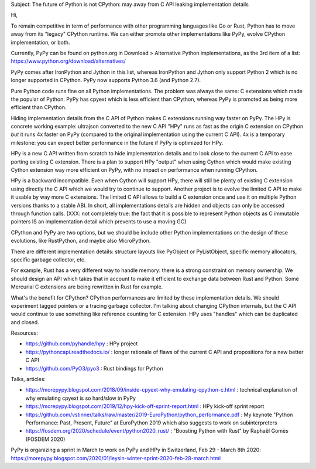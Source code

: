 Subject: The future of Python is not CPython: may away from C API leaking implementation details

Hi,

To remain competitive in term of performance with other programming languages like Go or Rust, Python has to move away from its "legacy" CPython runtime. We can either promote other implementations like PyPy, evolve CPython implementation, or both.

Currently, PyPy can be found on python.org in Download > Alternative Python implementations, as the 3rd item of a list:
https://www.python.org/download/alternatives/

PyPy comes after IronPython and Jython in this list, whereas IronPython and Jython only support Python 2 which is no longer supported in CPython. PyPy now supports Python 3.6 (and Python 2.7).

Pure Python code runs fine on all Python implementations. The problem was always the same: C extensions which made the popular of Python. PyPy has cpyext which is less efficient than CPython, whereas PyPy is promoted as being more efficient than CPython.

Hiding implementation details from the C API of Python makes C extensions running way faster on PyPy. The HPy is concrete working example: ultrajson converted to the new C API "HPy" runs as fast as the origin C extension on CPython *but* it runs 4x faster on PyPy (compared to the original implementation using the current C API). 4x is a temporary milestone: you can expect better performance in the future if PyPy is optimized for HPy.

HPy is a new C API written from scratch to hide implementation details and to look close to the current C API to ease porting existing C extension. There is a plan to support HPy "output" when using Cython which would make existing Cython extension way more efficient on PyPy, with no impact on performance when running CPython.

HPy is a backward incompatible. Even when Cython will support HPy, there will still be plenty of existing C extension using directly the C API which we would try to continue to support. Another project is to evolve the limited C API to make it usable by way more C extensions. The limited C API allows to build a C extension once and use it on multiple Python versions thanks to a stable ABI. In short, all implementations details are hidden and objects can only be accessed through function calls. (XXX: not completely true: the fact that it is possible to represent Python objects as C immutable pointers IS an implementation detail which prevents to use a moving GC)

CPython and PyPy are two options, but we should be include other Python implementations on the design of these evolutions, like RustPython, and maybe also MicroPython.

There are different implementation details: structure layouts like PyObject or PyListObject, specific memory allocators, specific garbage collector, etc.

For example, Rust has a very different way to handle memory: there is a strong constraint on memory ownership. We should design an API which takes that in account to make it efficient to exchange data between Rust and Python. Some Mercurial C extensions are being rewritten in Rust for example.

What's the benefit for CPython? CPython performances are limited by these implementation details. We should experiment tagged pointers or a tracing garbage collector. I'm talking about changing CPython internals, but the C API would continue to use something like reference counting for C extension. HPy uses "handles" which can be duplicated and closed.

Resources:

* https://github.com/pyhandle/hpy : HPy project
* https://pythoncapi.readthedocs.io/ : longer rationale of flaws of the current C API and propositions for a new better C API
* https://github.com/PyO3/pyo3 : Rust bindings for Python

Talks, articles:

* https://morepypy.blogspot.com/2018/09/inside-cpyext-why-emulating-cpython-c.html : technical explanation of why emulating cpyext is so hard/slow in PyPy
* https://morepypy.blogspot.com/2019/12/hpy-kick-off-sprint-report.html : HPy kick-off sprint report
* https://github.com/vstinner/talks/raw/master/2019-EuroPython/python_performance.pdf : My keynote "Python Performance: Past, Present, Future" at EuroPython 2019 which also suggests to work on subinterpreters
* https://fosdem.org/2020/schedule/event/python2020_rust/ : "Boosting Python with Rust"  by Raphaël Gomès (FOSDEM 2020)

PyPy is organizing a sprint in March to work on PyPy and HPy in Switzerland, Feb 29 - March 8th 2020:
https://morepypy.blogspot.com/2020/01/leysin-winter-sprint-2020-feb-28-march.html
